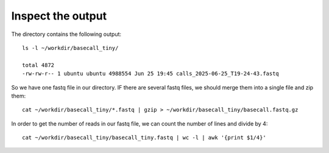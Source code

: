Inspect the output
------------------

The directory contains the following output::

  ls -l ~/workdir/basecall_tiny/
  
  total 4872
  -rw-rw-r-- 1 ubuntu ubuntu 4988554 Jun 25 19:45 calls_2025-06-25_T19-24-43.fastq


So we have one fastq file in our directory. IF there are several fastq files, we should merge them  into a single file and zip them::

  cat ~/workdir/basecall_tiny/*.fastq | gzip > ~/workdir/basecall_tiny/basecall.fastq.gz

In order to get the number of reads in our fastq file, we can count the number of lines and divide by 4::

  cat ~/workdir/basecall_tiny/basecall_tiny.fastq | wc -l | awk '{print $1/4}'
